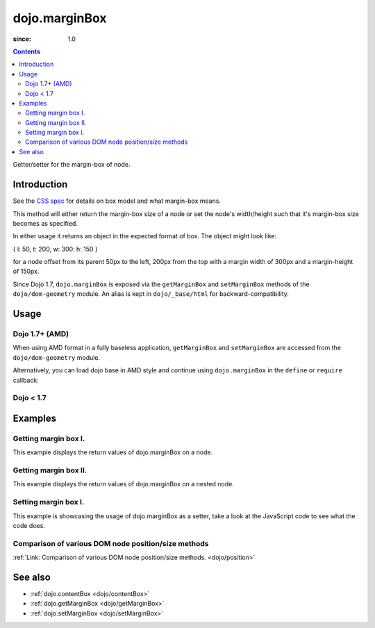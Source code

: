 .. _dojo/marginBox:

===============
dojo.marginBox
===============

:since: 1.0

.. contents ::
   :depth: 2

Getter/setter for the margin-box of node.


Introduction
============

See the `CSS spec <http://www.w3.org/TR/CSS2/box.html>`_ for details on box model and what margin-box means.

This method will either return the margin-box size of a node or set the node's width/height such that it's margin-box size becomes as specified.

In either usage it returns an object in the expected format of box. The object might look like:

{ l: 50, t: 200, w: 300: h: 150 }

for a node offset from its parent 50px to the left, 200px from the top with a margin width of 300px and a margin-height of 150px.

Since Dojo 1.7, ``dojo.marginBox`` is exposed via the ``getMarginBox`` and ``setMarginBox`` methods of the ``dojo/dom-geometry`` module.  An alias is kept in ``dojo/_base/html`` for backward-compatibility.

Usage
=====

Dojo 1.7+ (AMD)
---------------

When using AMD format in a fully baseless application, ``getMarginBox`` and ``setMarginBox`` are accessed from the ``dojo/dom-geometry`` module.

.. js ::
 
  require(["dojo/dom-geometry"], function(domGeom){
    // Get the margin-box size of a node
    var marginBox = domGeom.getMarginBox(domNode);

    // Set domNode margin-box to 300px x 150px
    domGeom.setMarginBox(domNode, {w: 300, h: 150});
  });

Alternatively, you can load dojo base in AMD style and continue using ``dojo.marginBox`` in the ``define`` or ``require`` callback:

.. js ::
 
  require(["dojo"], function(dojo){
    // Get the margin-box size of a node
    var marginBox = dojo.marginBox(domNode);

    // Set domNode margin-box to 300px x 150px
    dojo.marginBox(domNode, {w: 300, h: 150});
    
    // You can also use dojo.getMarginBox and dojo.setMarginBox individually:
    var marginBox = dojo.getMarginBox(domNode);
    dojo.setMarginBox(domNode, {w: 300, h: 150});
  });

Dojo < 1.7
----------

.. js ::
 
   // Get the margin-box size of a node
   var marginBox = dojo.marginBox(domNode);

   // Set domNode margin-box to 300px x 150px
   dojo.marginBox(domNode, {w: 300, h: 150});
   
   // You can also use dojo.getMarginBox and dojo.setMarginBox individually:
   var marginBox = dojo.getMarginBox(domNode);
   dojo.setMarginBox(domNode, {w: 300, h: 150});

Examples
========

Getting margin box I.
---------------------

This example displays the return values of dojo.marginBox on a node.

.. code-example ::

  .. js ::

      dojo.require("dijit.form.Button"); // only for the beauty :)

      getMarginBoxOne = function(){
        var marginBox = dojo.marginBox(dojo.byId("marginNodeOne"));

        console.log("Top: "+marginBox.t);
        console.log("Left: "+marginBox.l);
        console.log("Width: "+marginBox.w);
        console.log("Height: "+marginBox.h);
      };

  .. html ::

    <button data-dojo-type="dijit.form.Button" data-dojo-props="onClick:getMarginBoxOne">Get margin box</button>

    <div id="marginNodeOne">Hi, I am a marginNode, really!</div>
    
  .. css ::

      #marginNodeOne {
        width: 200px;
        height: 200px;
        padding: 10px;
        margin: 10px;
        border: 1px solid #ccc;
      }

Getting margin box II.
----------------------

This example displays the return values of dojo.marginBox on a nested node.

.. code-example ::

  .. js ::

      dojo.require("dijit.form.Button"); // only for the beauty :)

      getMarginBoxTwo = function(){
        var marginBox = dojo.marginBox(dojo.byId("marginNodeTwo"));

        console.log("Top: "+marginBox.t);
        console.log("Left: "+marginBox.l);
        console.log("Width: "+marginBox.w);
        console.log("Height: "+marginBox.h);
      };

  .. html ::

    <button data-dojo-type="dijit.form.Button" data-dojo-props="onClick:getMarginBoxTwo">Get margin box</button>

    <div>
      Hi I am nested
      <div id="marginNodeTwo">Hi, I am a marginNode, really!</div>
    </div>
    
  .. css ::

      #marginNodeTwo {
        width: 300px;
        height: 200px;
        padding: 10px;
        margin: 10px;
        border: 1px solid #ccc;
      }

Setting margin box I.
---------------------

This example is showcasing the usage of dojo.marginBox as a setter, take a look at the JavaScript code to see what the code does.

.. code-example ::

  .. js ::

      dojo.ready(function(){
        var marginBox = dojo.marginBox(dojo.byId("marginNodeThree"), {t: 20, l: 30, h: 300, w: 300});
      });

  .. html ::

    <div>
      Hi I am nested
      <div id="marginNodeThree">Hi, I am a marginNode, really!</div>
    </div>

  .. css ::

      #marginNodeThree {
        padding: 10px;
        margin: 10px;
        border: 1px solid #ccc;
      }


Comparison of various DOM node position/size methods
----------------------------------------------------

:ref:`Link: Comparison of various DOM node position/size methods. <dojo/position>`

See also
========

* :ref:`dojo.contentBox <dojo/contentBox>`
* :ref:`dojo.getMarginBox <dojo/getMarginBox>`
* :ref:`dojo.setMarginBox <dojo/setMarginBox>`
